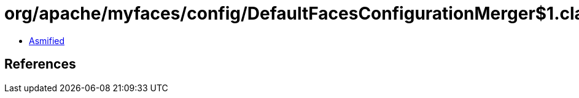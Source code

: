 = org/apache/myfaces/config/DefaultFacesConfigurationMerger$1.class

 - link:DefaultFacesConfigurationMerger$1-asmified.java[Asmified]

== References

